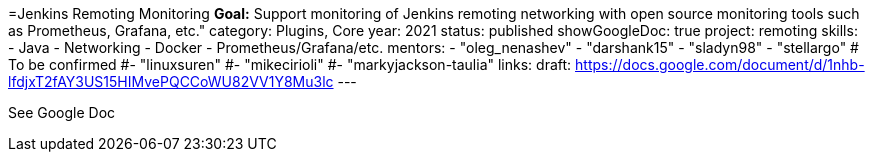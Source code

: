 =Jenkins Remoting Monitoring
*Goal:*  Support monitoring of Jenkins remoting networking with open source monitoring tools such as Prometheus, Grafana, etc."
category: Plugins, Core
year: 2021
status: published
showGoogleDoc: true
project: remoting
skills:
- Java
- Networking
- Docker
- Prometheus/Grafana/etc.
mentors:
- "oleg_nenashev"
- "darshank15"
- "sladyn98"
- "stellargo"
# To be confirmed
#- "linuxsuren"
#- "mikecirioli"
#- "markyjackson-taulia"
links:
  draft: https://docs.google.com/document/d/1nhb-lfdjxT2fAY3US15HIMvePQCCoWU82VV1Y8Mu3lc
---

See Google Doc
